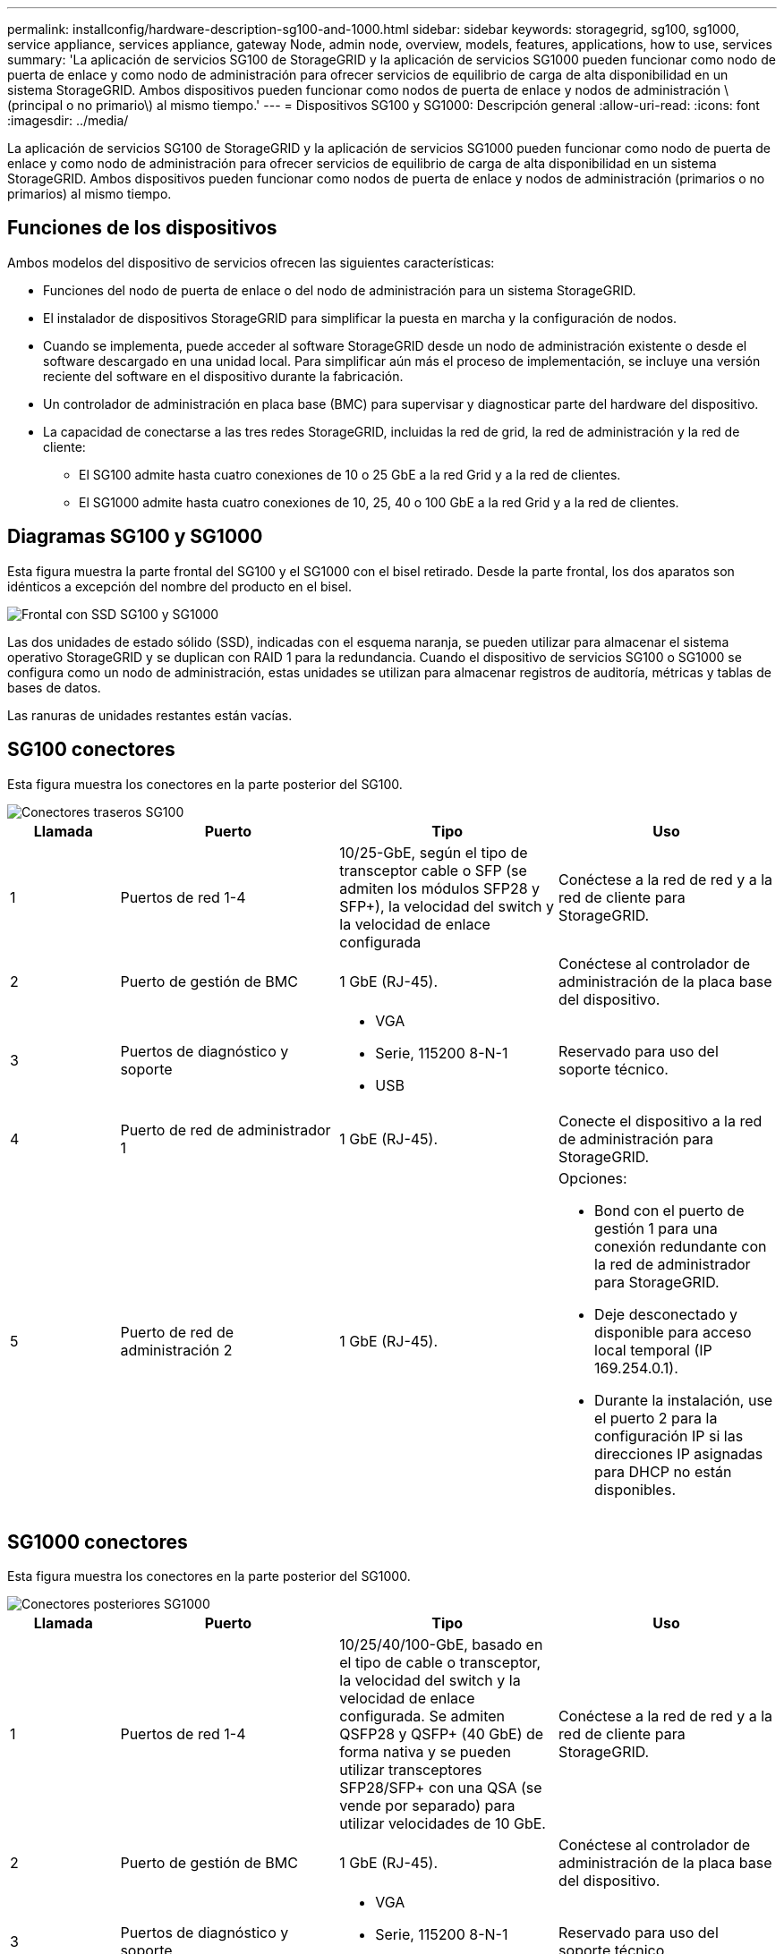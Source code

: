 ---
permalink: installconfig/hardware-description-sg100-and-1000.html 
sidebar: sidebar 
keywords: storagegrid, sg100, sg1000, service appliance, services appliance, gateway Node, admin node, overview, models, features, applications, how to use, services 
summary: 'La aplicación de servicios SG100 de StorageGRID y la aplicación de servicios SG1000 pueden funcionar como nodo de puerta de enlace y como nodo de administración para ofrecer servicios de equilibrio de carga de alta disponibilidad en un sistema StorageGRID. Ambos dispositivos pueden funcionar como nodos de puerta de enlace y nodos de administración \(principal o no primario\) al mismo tiempo.' 
---
= Dispositivos SG100 y SG1000: Descripción general
:allow-uri-read: 
:icons: font
:imagesdir: ../media/


[role="lead"]
La aplicación de servicios SG100 de StorageGRID y la aplicación de servicios SG1000 pueden funcionar como nodo de puerta de enlace y como nodo de administración para ofrecer servicios de equilibrio de carga de alta disponibilidad en un sistema StorageGRID. Ambos dispositivos pueden funcionar como nodos de puerta de enlace y nodos de administración (primarios o no primarios) al mismo tiempo.



== Funciones de los dispositivos

Ambos modelos del dispositivo de servicios ofrecen las siguientes características:

* Funciones del nodo de puerta de enlace o del nodo de administración para un sistema StorageGRID.
* El instalador de dispositivos StorageGRID para simplificar la puesta en marcha y la configuración de nodos.
* Cuando se implementa, puede acceder al software StorageGRID desde un nodo de administración existente o desde el software descargado en una unidad local. Para simplificar aún más el proceso de implementación, se incluye una versión reciente del software en el dispositivo durante la fabricación.
* Un controlador de administración en placa base (BMC) para supervisar y diagnosticar parte del hardware del dispositivo.
* La capacidad de conectarse a las tres redes StorageGRID, incluidas la red de grid, la red de administración y la red de cliente:
+
** El SG100 admite hasta cuatro conexiones de 10 o 25 GbE a la red Grid y a la red de clientes.
** El SG1000 admite hasta cuatro conexiones de 10, 25, 40 o 100 GbE a la red Grid y a la red de clientes.






== Diagramas SG100 y SG1000

Esta figura muestra la parte frontal del SG100 y el SG1000 con el bisel retirado. Desde la parte frontal, los dos aparatos son idénticos a excepción del nombre del producto en el bisel.

image::../media/sg1000_front_with_ssds.png[Frontal con SSD SG100 y SG1000]

Las dos unidades de estado sólido (SSD), indicadas con el esquema naranja, se pueden utilizar para almacenar el sistema operativo StorageGRID y se duplican con RAID 1 para la redundancia. Cuando el dispositivo de servicios SG100 o SG1000 se configura como un nodo de administración, estas unidades se utilizan para almacenar registros de auditoría, métricas y tablas de bases de datos.

Las ranuras de unidades restantes están vacías.



== SG100 conectores

Esta figura muestra los conectores en la parte posterior del SG100.

image::../media/sg100_rear_connectors.png[Conectores traseros SG100]

[cols="1a,2a,2a,2a"]
|===
| Llamada | Puerto | Tipo | Uso 


 a| 
1
 a| 
Puertos de red 1-4
 a| 
10/25-GbE, según el tipo de transceptor cable o SFP (se admiten los módulos SFP28 y SFP+), la velocidad del switch y la velocidad de enlace configurada
 a| 
Conéctese a la red de red y a la red de cliente para StorageGRID.



 a| 
2
 a| 
Puerto de gestión de BMC
 a| 
1 GbE (RJ-45).
 a| 
Conéctese al controlador de administración de la placa base del dispositivo.



 a| 
3
 a| 
Puertos de diagnóstico y soporte
 a| 
* VGA
* Serie, 115200 8-N-1
* USB

 a| 
Reservado para uso del soporte técnico.



 a| 
4
 a| 
Puerto de red de administrador 1
 a| 
1 GbE (RJ-45).
 a| 
Conecte el dispositivo a la red de administración para StorageGRID.



 a| 
5
 a| 
Puerto de red de administración 2
 a| 
1 GbE (RJ-45).
 a| 
Opciones:

* Bond con el puerto de gestión 1 para una conexión redundante con la red de administrador para StorageGRID.
* Deje desconectado y disponible para acceso local temporal (IP 169.254.0.1).
* Durante la instalación, use el puerto 2 para la configuración IP si las direcciones IP asignadas para DHCP no están disponibles.


|===


== SG1000 conectores

Esta figura muestra los conectores en la parte posterior del SG1000.

image::../media/sg1000_rear_connectors.png[Conectores posteriores SG1000]

[cols="1a,2a,2a,2a"]
|===
| Llamada | Puerto | Tipo | Uso 


 a| 
1
 a| 
Puertos de red 1-4
 a| 
10/25/40/100-GbE, basado en el tipo de cable o transceptor, la velocidad del switch y la velocidad de enlace configurada. Se admiten QSFP28 y QSFP+ (40 GbE) de forma nativa y se pueden utilizar transceptores SFP28/SFP+ con una QSA (se vende por separado) para utilizar velocidades de 10 GbE.
 a| 
Conéctese a la red de red y a la red de cliente para StorageGRID.



 a| 
2
 a| 
Puerto de gestión de BMC
 a| 
1 GbE (RJ-45).
 a| 
Conéctese al controlador de administración de la placa base del dispositivo.



 a| 
3
 a| 
Puertos de diagnóstico y soporte
 a| 
* VGA
* Serie, 115200 8-N-1
* USB

 a| 
Reservado para uso del soporte técnico.



 a| 
4
 a| 
Puerto de red de administrador 1
 a| 
1 GbE (RJ-45).
 a| 
Conecte el dispositivo a la red de administración para StorageGRID.



 a| 
5
 a| 
Puerto de red de administración 2
 a| 
1 GbE (RJ-45).
 a| 
Opciones:

* Bond con el puerto de gestión 1 para una conexión redundante con la red de administrador para StorageGRID.
* Deje desconectado y disponible para acceso local temporal (IP 169.254.0.1).
* Durante la instalación, use el puerto 2 para la configuración IP si las direcciones IP asignadas para DHCP no están disponibles.


|===


== Aplicaciones SG100 y SG1000

Puede configurar los dispositivos de servicios StorageGRID de diversas formas para proporcionar servicios de puerta de enlace, así como redundancia de algunos servicios de administración de grid.

Los dispositivos se pueden implementar de las siguientes formas:

* Agregue a una cuadrícula nueva o existente como nodo de puerta de enlace
* Añada a un grid nuevo como nodo de administrador principal o no primario, o a un grid existente como nodo de administrador no primario
* Opere como un nodo de puerta de enlace y un nodo de administración (principal o no primario) al mismo tiempo


El dispositivo facilita el uso de grupos de alta disponibilidad (ha) y el equilibrio de carga inteligente para las conexiones de la ruta de datos S3 o Swift.

Los siguientes ejemplos describen cómo puede maximizar las funcionalidades del dispositivo:

* Utilice dos dispositivos SG100 o dos SG1000 para proporcionar servicios de puerta de enlace configurándolos como nodos de puerta de enlace.
+

NOTE: No ponga en marcha los dispositivos de servicio SG100 y SG1000 en el mismo sitio. El rendimiento puede ser impredecible.

* Utilice dos dispositivos SG100 o dos SG1000 para ofrecer redundancia en algunos servicios de administración de grid. Para ello, configure cada dispositivo como nodos de administración.
* Utilice dos dispositivos SG100 o dos SG1000 para ofrecer servicios de equilibrio de carga y configuración de tráfico de alta disponibilidad a los que se accede a través de una o más direcciones IP virtuales. Para ello, configure los dispositivos como cualquier combinación de nodos de administrador o nodos de puerta de enlace y añada ambos nodos al mismo grupo de alta disponibilidad.
+

NOTE: Si utiliza nodos de administración y nodos de pasarela en el mismo grupo de alta disponibilidad, el puerto de solo nodo de administración no conmutará al nodo de respaldo. Consulte las instrucciones para https://docs.netapp.com/us-en/storagegrid-118/admin/configure-high-availability-group.html["Configurar grupos de alta disponibilidad"^].



Cuando se utiliza con dispositivos de almacenamiento StorageGRID, tanto el SG100 como los dispositivos de servicios SG1000 permiten la implementación de grids de dispositivo únicamente sin dependencias en hipervisores externos o hardware informático.
